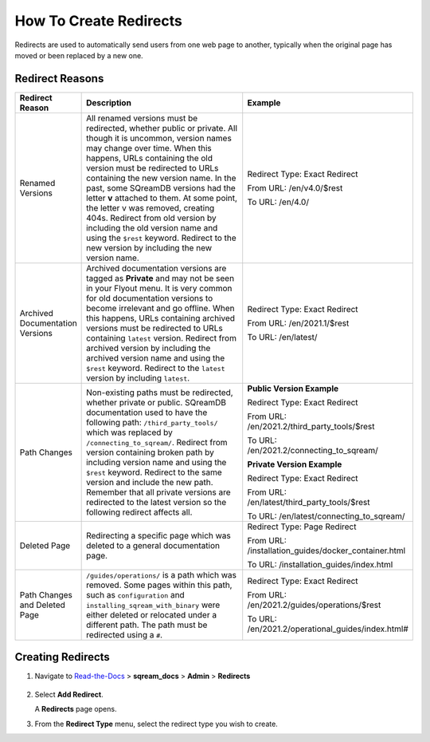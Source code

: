 .. _how_to_create_redirects:

***********************
How To Create Redirects
***********************

Redirects are used to automatically send users from one web page to another, typically when the original page has moved or been replaced by a new one. 

Redirect Reasons
================

.. list-table::
   :widths: 1 10 5
   :header-rows: 1
   
   * - Redirect Reason
     - Description
     - Example	
   * - Renamed Versions
     - All renamed versions must be redirected, whether public or private. All though it is uncommon, version names may change over time. When this happens, URLs containing the old version must be redirected to URLs containing the new version name. In the past, some SQreamDB versions had the letter **v** attached to them. At some point, the letter v was removed, creating 404s. Redirect from old version by including the old version name and using the ``$rest`` keyword. Redirect to the new version by including the new version name.
     - Redirect Type: Exact Redirect

       From URL: /en/v4.0/$rest

       To URL: /en/4.0/	 
   * - Archived Documentation Versions
     - Archived documentation versions are tagged as **Private** and may not be seen in your Flyout menu. It is very common for old documentation versions to become irrelevant and go offline. When this happens, URLs containing archived versions must be redirected to URLs containing ``latest`` version. Redirect from archived version by including the archived version name and using the ``$rest`` keyword. Redirect to the ``latest`` version by including ``latest``.
     - Redirect Type: Exact Redirect

       From URL: /en/2021.1/$rest

       To URL: /en/latest/	 
   * - Path Changes
     - Non-existing paths must be redirected, whether private or public. SQreamDB documentation used to have the following path: ``/third_party_tools/`` which was replaced by ``/connecting_to_sqream/``. Redirect from version containing broken path by including version name and using the ``$rest`` keyword. Redirect to the same version and include the new path. Remember that all private versions are redirected to the latest version so the following redirect affects all.
     - **Public Version Example**

       Redirect Type: Exact Redirect

       From URL: /en/2021.2/third_party_tools/$rest

       To URL: /en/2021.2/connecting_to_sqream/

       **Private Version Example**
	   
       Redirect Type: Exact Redirect

       From URL: /en/latest/third_party_tools/$rest

       To URL: /en/latest/connecting_to_sqream/	 
   * - Deleted Page
     - Redirecting a specific page which was deleted to a general documentation page.
     - Redirect Type: Page Redirect

       From URL: /installation_guides/docker_container.html

       To URL: /installation_guides/index.html 
   * - Path Changes and Deleted Page
     - ``/guides/operations/`` is a path which was removed. Some pages within this path, such as ``configuration`` and ``installing_sqream_with_binary`` were either deleted or relocated under a different path. The path must be redirected using a ``#``.
     - Redirect Type: Exact Redirect

       From URL: /en/2021.2/guides/operations/$rest

       To URL: /en/2021.2/operational_guides/index.html#


Creating Redirects
==================

1. Navigate to `Read-the-Docs <https://readthedocs.com/dashboard/>`_ > **sqream_docs** > **Admin** > **Redirects**

    ::
	
2. Select **Add Redirect**.
   
   A **Redirects** page opens.

   .. image:: /_static/images/redirects.png
       

3. From the **Redirect Type** menu, select the redirect type you wish to create.



